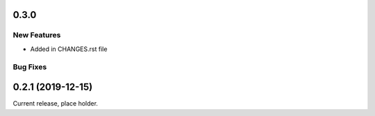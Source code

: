 0.3.0
================

New Features
------------

- Added in CHANGES.rst file

Bug Fixes
---------

0.2.1 (2019-12-15)
==================

Current release, place holder.

